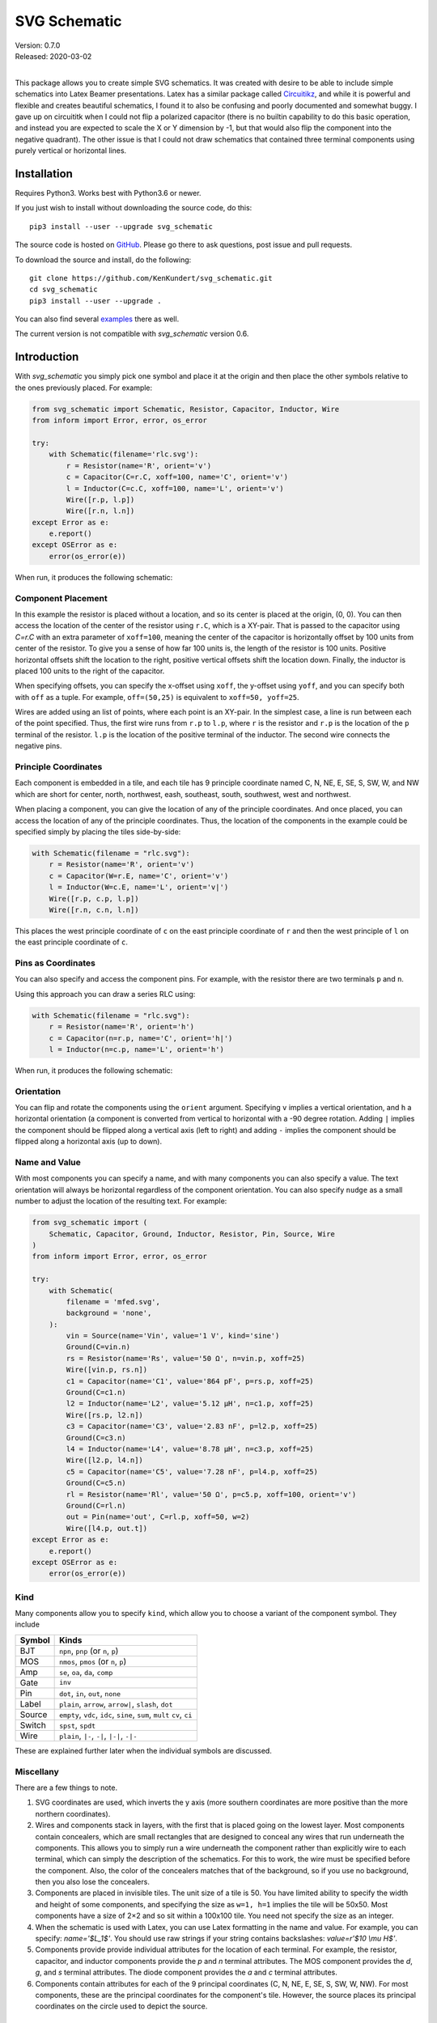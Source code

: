 SVG Schematic
=============

| Version: 0.7.0
| Released: 2020-03-02
|

This package allows you to create simple SVG schematics. It was created with 
desire to be able to include simple schematics into Latex Beamer presentations.  
Latex has a similar package called `Circuitikz 
<`http://texdoc.net/texmf-dist/doc/latex/circuitikz/circuitikzmanual.pdf>`_, and 
while it is powerful and flexible and creates beautiful schematics, I found it 
to also be confusing and poorly documented and somewhat buggy. I gave up on 
circuititk when I could not flip a polarized capacitor (there is no builtin 
capability to do this basic operation, and instead you are expected to scale the 
X or Y dimension by -1, but that would also flip the component into the negative 
quadrant).  The other issue is that I could not draw schematics that contained 
three terminal components using purely vertical or horizontal lines.


Installation
------------

Requires Python3. Works best with Python3.6 or newer.

If you just wish to install without downloading the source code, do this::

    pip3 install --user --upgrade svg_schematic

The source code is hosted on `GitHub 
<https://github.com/KenKundert/svg_schematic>`_. Please go there to ask 
questions, post issue and pull requests.

To download the source and install, do the following::

    git clone https://github.com/KenKundert/svg_schematic.git
    cd svg_schematic
    pip3 install --user --upgrade .

You can also find several `examples 
<https://github.com/KenKundert/svg_schematic/tree/master/examples>`_ there as 
well.

The current version is not compatible with *svg_schematic* version 0.6.


Introduction
------------

With *svg_schematic* you simply pick one symbol and place it at the origin and 
then place the other symbols relative to the ones previously placed.  For 
example:

.. code-block:: python

    from svg_schematic import Schematic, Resistor, Capacitor, Inductor, Wire
    from inform import Error, error, os_error

    try:
        with Schematic(filename='rlc.svg'):
            r = Resistor(name='R', orient='v')
            c = Capacitor(C=r.C, xoff=100, name='C', orient='v')
            l = Inductor(C=c.C, xoff=100, name='L', orient='v')
            Wire([r.p, l.p])
            Wire([r.n, l.n])
    except Error as e:
        e.report()
    except OSError as e:
        error(os_error(e))

When run, it produces the following schematic:

.. image:: images/Golden/rlc.svg
    :width: 35 %
    :align: center


Component Placement
~~~~~~~~~~~~~~~~~~~

In this example the resistor is placed without a location, and so its center is 
placed at the origin, (0, 0).  You can then access the location of the center of 
the resistor using ``r.C``, which is a XY-pair. That is passed to the capacitor 
using `C=r.C` with an extra parameter of ``xoff=100``, meaning the center of the 
capacitor is horizontally offset by 100 units from center of the resistor.  To 
give you a sense of how far 100 units is, the length of the resistor is 100 
units.  Positive horizontal offsets shift the location to the right, positive 
vertical offsets shift the location down.  Finally, the inductor is placed 100 
units to the right of the capacitor.

When specifying offsets, you can specify the x-offset using ``xoff``, the 
y-offset using ``yoff``, and you can specify both with ``off`` as a tuple. For 
example, ``off=(50,25)`` is equivalent to ``xoff=50, yoff=25``.

Wires are added using an list of points, where each point is an XY-pair. In the 
simplest case, a line is run between each of the point specified.  Thus, the 
first wire runs from ``r.p`` to ``l.p``, where ``r`` is the resistor and ``r.p`` 
is the location of the ``p`` terminal of the resistor.  ``l.p`` is the location 
of the positive terminal of the inductor.  The second wire connects the negative 
pins.


Principle Coordinates
~~~~~~~~~~~~~~~~~~~~~

Each component is embedded in a tile, and each tile has 9 principle coordinate 
named C, N, NE, E, SE, S, SW, W, and NW which are short for center, north, 
northwest, eash, southeast, south, southwest, west and northwest.

.. image:: images/Golden/tile1.svg
    :width: 50 %
    :align: center

When placing a component, you can give the location of any of the principle 
coordinates. And once placed, you can access the location of any of the 
principle coordinates. Thus, the location of the components in the example could 
be specified simply by placing the tiles side-by-side:


.. code-block:: python

    with Schematic(filename = "rlc.svg"):
        r = Resistor(name='R', orient='v')
        c = Capacitor(W=r.E, name='C', orient='v')
        l = Inductor(W=c.E, name='L', orient='v|')
        Wire([r.p, c.p, l.p])
        Wire([r.n, c.n, l.n])

This places the west principle coordinate of ``c`` on the east principle 
coordinate of ``r`` and then the west principle of ``l`` on the east principle 
coordinate of ``c``.


Pins as Coordinates
~~~~~~~~~~~~~~~~~~~

You can also specify and access the component pins. For example, with the 
resistor there are two terminals ``p`` and ``n``.

.. image:: images/Golden/tile2.svg
    :width: 50 %
    :align: center

Using this approach you can draw a series RLC using:

.. code-block:: python

    with Schematic(filename = "rlc.svg"):
        r = Resistor(name='R', orient='h')
        c = Capacitor(n=r.p, name='C', orient='h|')
        l = Inductor(n=c.p, name='L', orient='h')

When run, it produces the following schematic:

.. image:: images/Golden/rlc1b.svg
    :width: 40 %
    :align: center


Orientation
~~~~~~~~~~~

You can flip and rotate the components using the ``orient`` argument.
Specifying ``v`` implies a vertical orientation, and ``h`` a horizontal 
orientation (a component is converted from vertical to horizontal with a -90 
degree rotation.  Adding ``|`` implies the component should be flipped along 
a vertical axis (left to right) and adding ``-`` implies the component should be 
flipped along a horizontal axis (up to down).

.. image:: images/Golden/orient.svg
    :width: 60 %
    :align: center


Name and Value
~~~~~~~~~~~~~~

With most components you can specify a name, and with many components you can 
also specify a value.  The text orientation will always be horizontal regardless 
of the component orientation.  You can also specify ``nudge`` as a small number 
to adjust the location of the resulting text.  For example:

.. code-block:: python

    from svg_schematic import (
        Schematic, Capacitor, Ground, Inductor, Resistor, Pin, Source, Wire
    )
    from inform import Error, error, os_error

    try:
        with Schematic(
            filename = 'mfed.svg',
            background = 'none',
        ):
            vin = Source(name='Vin', value='1 V', kind='sine')
            Ground(C=vin.n)
            rs = Resistor(name='Rs', value='50 Ω', n=vin.p, xoff=25)
            Wire([vin.p, rs.n])
            c1 = Capacitor(name='C1', value='864 pF', p=rs.p, xoff=25)
            Ground(C=c1.n)
            l2 = Inductor(name='L2', value='5.12 μH', n=c1.p, xoff=25)
            Wire([rs.p, l2.n])
            c3 = Capacitor(name='C3', value='2.83 nF', p=l2.p, xoff=25)
            Ground(C=c3.n)
            l4 = Inductor(name='L4', value='8.78 μH', n=c3.p, xoff=25)
            Wire([l2.p, l4.n])
            c5 = Capacitor(name='C5', value='7.28 nF', p=l4.p, xoff=25)
            Ground(C=c5.n)
            rl = Resistor(name='Rl', value='50 Ω', p=c5.p, xoff=100, orient='v')
            Ground(C=rl.n)
            out = Pin(name='out', C=rl.p, xoff=50, w=2)
            Wire([l4.p, out.t])
    except Error as e:
        e.report()
    except OSError as e:
        error(os_error(e))

.. image:: images/Golden/mfed.svg
    :width: 80%
    :align: center


Kind
~~~~

Many components allow you to specify ``kind``, which allow you to choose 
a variant of the component symbol. They include

======  ========================================================
Symbol  Kinds
======  ========================================================
BJT     ``npn``, ``pnp`` (or ``n``, ``p``)
MOS     ``nmos``, ``pmos`` (or ``n``, ``p``)
Amp     ``se``, ``oa``, ``da``, ``comp``
Gate    ``inv``
Pin     ``dot``, ``in``, ``out``, ``none``
Label   ``plain``, ``arrow``, ``arrow|``, ``slash``, ``dot``
Source  ``empty``, ``vdc``, ``idc``, ``sine``, ``sum``, ``mult``
        ``cv``, ``ci``
Switch  ``spst``, ``spdt``
Wire    ``plain``, ``|-``, ``-|``, ``|-|``, ``-|-``
======  ========================================================

These are explained further later when the individual symbols are discussed.


Miscellany
~~~~~~~~~~

There are a few things to note.

#.  SVG coordinates are used, which inverts the y axis (more southern 
    coordinates are more positive than the more northern coordinates).
#.  Wires and components stack in layers, with the first that is placed going on 
    the lowest layer.  Most components contain concealers, which are small 
    rectangles that are designed to conceal any wires that run underneath the 
    components. This allows you to simply run a wire underneath the component 
    rather than explicitly wire to each terminal, which can simply the 
    description of the schematics. For this to work, the wire must be specified 
    before the component. Also, the color of the concealers matches that of the 
    background, so if you use no background, then you also lose the concealers.
#.  Components are placed in invisible tiles.  The unit size of a tile is 50.  
    You have limited ability to specify the width and height of some components, 
    and specifying the size as ``w=1, h=1`` implies the tile will be 50x50.  
    Most components have a size of 2×2 and so sit within a 100x100 tile.  You 
    need not specify the size as an integer.
#.  When the schematic is used with Latex, you can use Latex formatting in the 
    name and value. For example, you can specify: `name='$L_1$'`. You should use 
    raw strings if your string contains backslashes: `value=r'$10 \\mu H$'`.
#.  Components provide provide individual attributes for the location of each 
    terminal.  For example, the resistor, capacitor, and inductor components 
    provide the *p* and *n* terminal attributes. The MOS component provides the 
    *d*, *g*, and *s* terminal attributes. The diode component provides the *a* 
    and *c* terminal attributes.
#.  Components contain attributes for each of the 9 principal coordinates (C, N, 
    NE, E, SE, S, SW, W, NW).  For most components, these are the principal 
    coordinates for the component's tile. However, the source places its 
    principal coordinates on the circle used to depict the source.


Placement Strategies
~~~~~~~~~~~~~~~~~~~~

There are two basic approaches to placing components. First, you may specify the 
coordinate in absolute terms. For example:

.. code-block:: python

    with Schematic(filename = "rlc.svg"):
        Wire([(-75, -50), (75, -50), (75, 50), (-75, 50)])
        Wire([(0, -50), (0, 50)])
        Resistor(C=(-75, 0), name='R', orient='v')
        Capacitor(C=(0, 0), name='C', orient='v')
        Inductor((C=75, 0), name='L', orient='v|')


Notice that a wire is specified as a list of point, where each point is a tuple 
that contains an XY pair.  The wire just connects the points with line segments.  
The location of the components is given by giving the location of a feature on 
the component. In this case it is the center (``C``) of the component that is 
specified. Again the location is an XY-pair.

This approach turns out to be rather cumbersome as it requires a lot of planning 
is a lot of work if you need to move things around.  In that case you likely 
have to adjust a large number coordinates.  Since schematics of any complexity 
are often adjusted repeatedly before they are correct and aesthetically 
appealing, this approach can lead to a lot of tedious work.

The second basic approach to placing component is to place them relative to each 
other. This approach is the one that is always used in practice. To do so, you 
would generally take advantage of the fact that components have attributes that 
contains useful coordinate locations on the component. For example:

.. code-block:: python

    r = Resistor(C=(0, 0), name='R', orient='v')

Now, *r.C*, *r.N*, *r.NE*, *r.E*, *r.SE*, *r.S*, *r.SW*, *r.W*, and *r.NW* 
contain the coordinates of the center, north, northeast, east, southeast, south, 
southwest, west, and northwest corners.  In addition, *r.p* and *r.n* hold the 
coordinates of the positive and negative terminals.  Finally, wires provide the 
*b* and *e* attributes, which contain the coordinates of their beginning and 
ending.

Once you place the first component, you then specify the location of the 
remaining components relative to one that has already been placed. To do so, you 
would give the location of one of the principle coordinates or the location of 
a terminal.  For example:

.. code-block:: python

    r = Resistor(C=(0, 0), name='R', orient='v')
    c = Capacitor(C=r.C, xoff=75, name='C', orient='v')
    l = Inductor((C=c.C, xoff=75, name='L', orient='v|')
    Wire([r.p, c.p, l.p], kind='-|-')
    Wire([r.n, c.n, l.n], kind='-|-')

.. image:: images/Golden/rlc.svg
    :width: 35 %
    :align: center

Notice that the center of ``r`` is placed at (0,0), then the center of ``c`` is 
place 75 units to the right of ``r``, then the center of ``l`` is placed 75 
units to the right of ``c``.  If ``c`` has to be moved for some reason then 
``l`` will move with it.  For example, only changing the line that instantiates 
the capacitor produces the following results:

.. code-block:: python

    c = Capacitor(C=r.C, off=(100, 25), name='C', orient='v')

.. image:: images/Golden/rlc2.svg
    :width: 35 %
    :align: center

The *shift*, *shift_x*, and *shift_y* utility functions are provided to shift 
the position of a coordinate pair.  Examples::

.. code-block:: python

    shift((x,y), dx, dy) --> (x+dx, y+dy)
    shift_x((x,y), dx) --> (x+dx, y)
    shift_y((x,y), dy) --> (x, y+dy)

To see how these might be useful, consider offsetting the wires so they sit 
a little further away from the components:

.. code-block:: python

    r = Resistor(C=(0, 0), name='R', orient='v')
    c = Capacitor(C=r.C, xoff=75, name='C', orient='v')
    l = Inductor((C=c.C, xoff=75, name='L', orient='v|')
    Wire([r.p, shift_y(r.p, -12.5), shift_y(c.p, -12.5), c.p])
    Wire([c.p, shift_y(c.p, -12.5), shift_y(l.p, -12.5), l.p])
    Wire([r.n, shift_y(r.n, 12.5), shift_y(c.n, 12.5), c.n])
    Wire([c.n, shift_y(c.n, 12.5), shift_y(l.n, 12.5), l.n])

.. image:: images/Golden/rlc3.svg
    :width: 35 %
    :align: center

You can also use *with_x* and *with_y* to replace the *x* or *y* portion of 
a coordinate pair. They take two arguments, the first is returned with the 
appropriate coordinate component replaced by the second. The second argument may 
be a simple number or it may be a coordinate pair, in which case the appropriate 
coordinate component is used to replace the corresponding component in the first 
argument:

.. code-block:: python

    with_x((x1,y1), x2) --> (x2, y1)
    with_y((x1,y1), y2) --> (x1, y2)
    with_x((x1,y1), (x2,y2)) --> (x2, y1)
    with_y((x1,y1), (x2,y2)) --> (x1, y2)

Finally, the *midpoint* functions return the point midway between two points:

.. code-block:: python

    midpoint((x1,y1), (x2,y2) --> ((x1+x2)/2, (y1+y2)/2)
    midpoint_x((x1,y1), (x2,y2) --> ((x1+x2)/2, y1)
    midpoint_y((x1,y1), (x2,y2) --> (x1, (y1+y2)/2)


Arbitrary Drawing Features using SVGwrite
~~~~~~~~~~~~~~~~~~~~~~~~~~~~~~~~~~~~~~~~~

*SVG_Schematic* subclasses the Python `svgwrite package
<https://pythonhosted.org/svgwrite>`_  *Drawing* class. So you can call any 
*Drawing* method from a schematic. In this case you must keep the schematic 
instance to access the methods:

.. code-block:: python

    with Schematic(filename = "hello.svg") as schematic:
        schematic.circle(
            center=(0,0), r=100, fill='none', stroke_width=1, stroke='black'
        )
        schematic.text(
            'Hello', insert=(0,0), font_family='sans', font_size=16, fill='black'
        )

One thing to note is that *Schematic* normally keeps track of the location and 
extent of the schematic objects and sizes the drawing accordingly. It will be 
unaware of anything added directly to the drawing though the *svgwrite* methods.
As a result, these objects may fall partially or completely outside the bounds 
of the drawing. You can add padding when you first instantiate *Schematic* or 
you can use the *svgwrite* *viewbox* method to extend the bounds.


Latex
~~~~~

To include these schematics into Latex documents, you need to run `Inkscape 
<https://inkscape.org>`_  with the --export-latex command line option to 
generate the files that you can include in Latex. Here is a Makefile that you 
can use to keep all these files up to date::

    DRAWINGS = \
        flash-adc \
        pipeline-adc \
        delta-sigma-adc

    SVG_FILES=$(DRAWINGS:=.svg)
    PDF_FILES=$(DRAWINGS:=.pdf)
    PDFTEX_FILES=$(DRAWINGS:=.pdf_tex)

    .PHONY: clean
    .PRECIOUS: %.svg

    %.svg: %.py
            python3 $<

    %.pdf: %.svg
            inkscape -z -D --file=$< --export-pdf=$@ --export-latex

    clean:
            rm -rf $(PDF_FILES) $(PDFTEX_FILES) __pycache__

To include the files into your Latex document, use::

    \def\svgwidth{0.5\columnwidth}
    \input{delta-sigma.pdf_tex}

Finally, to convert your Latex file to PDF, use::

    pdflatex --shell-escape converters.tex


Other Image Formats
~~~~~~~~~~~~~~~~~~~

You can use Image Magick package to convert SVG files to other image formats.  
For example::

    convert receiver.svg receiver.png


Schematic
---------

When creating a schematic you may specify the following arguments: filename, 
font_size, font_family (ex. 'serif' or 'sans-serif'), line_width, and 
dot_radius.  The dot radius is the radius of solder-dots and pins.

You can also specify background and outline, both of which are colors. The 
default background is 'white' and the default outline is 'none'. If you set 
background to 'none' be aware that this makes the concealers transparent, 
meaning that you cannot wire under components, instead you must wire to the 
pins.  It is common to start by setting outline to allow you to see the SVG 
drawing area, and then later remove it when your schematic is complete.
pad arguments are used to adjust the size of the SVG 

The size of the SVG canvas is automatically sized to fit tightly around the 
specified schematic objects. You might find that the text associated with input 
and output pins has a tendency to extend beyond the canvas. This is because no 
attempt is made to estimate the width of text. Instead, you can increase the 
width of the pin's tile using its ``w`` parameter. In addition, you can also add 
padding when creating the schematic. There are five padding arguments. The most 
commonly used is ``pad``, which simply adds the same padding to all four edges.  
In addtion, you can control the individual edges using ``left_pad``, 
``right_pad``, ``top_pad``, and ``bottom_pad``. These simply add to ``pad`` to 
create the final padding for each edge.


Wire
----

Draws a wire between two or more points given in sequence. Each point should be 
specified as a XY pair. Wires are often specified before components, which 
places them on the lowest level, allowing the component to obscure the wires 
when needed.  Example:

.. code-block:: python

    Wire([(x0,y0), (x1,y1), (x2,y2), (x3,y3)])

*Wire* supports the *kind* argument, which may be either ``plain``, ``|-``, 
``-|``, ``|-|``, or ``-|-``.  With plain, any-angle line segments are added 
between each of the points.  With ``|-``, ``-|``, ``|-|``, and ``-|-`` the wires 
are constrained to follow a Manhattan geometry (between each point there may be 
one, two, or three line segments that are constrained to be either purely 
vertical or purely horizontal.  With ``|-`` there are two segments, with the 
first being vertical.  With ``-|``, there are also two segments, but the first 
is horizontal.  With ``|-|``, and ``-|-`` there there are three segments with 
the middle segment being half way between the two points. With ``|-|``, the 
segments are vertical, horizontal, and vertical.  With ``-|-``, the segments are 
horizontal, vertical, and horizontal.

For example, if two resistors that are offset both horizontally and vertically 
are connected by a wire, the results depend on ``kind`` as follows:

.. image :: images/Golden/wires.svg
    :width: 40 %
    :align: center

*Wire* supports the ``line_width``  and ``color`` arguments.

*Wire* also supports arbitrary *svgwrite* drawing parameters. This can be useful 
to draw the wire with dashed lines:

.. code-block:: python

    Wire([(x0,y0), (x1,y1)], stroke_dasharray="4 2")

*Wire* provides the ``b``, ``m``,  and ``e`` attributes that contain the 
coordinates of the beginning, the midpoint and the end of the wire.


Components
----------

This section documents the available components. Components include an invisible 
tile in which the component should fit. The tile extent is used when determining 
the size of the overall schematic.  Each component requires that you specify 
location by giving the location of its principle coordinates or a pin. You can 
also generally specify the orientation, the name, the value, and a text offset 
using ``orient``, ``name``, ``value``, and ``nudge``.

The ``orient`` is specified as a string that generally consists of either 'v' or 
'h', indicating that a vertical or horizontal orientation is desired, but may 
include '|' and '-', indicating that the component should be flipped about 
either the vertical or horizontal axis. The *name* and *value* are strings that 
are added to the component as labels, though not all components display the 
*value*.  The *nudge* is a number that adjusts the placement of labels to avoid 
wires.

In addition, some components support other arguments, such as *kind* or *loc*.

You may pass wires directly under most components.  The component will conceal 
the wire in those places where it should not be shown. This makes it simpler to 
wire up a schematic as you don't need separate wires between a string of 
components that all fall in a line. Rather, you would just specify the wire 
first, and then it will run underneath the components.  This trick works as long 
as you do not specify the schematic background as 'none'.

Components generally place the location of their principle coordinates and the 
location of all their pins into named attributes.


Resistor
~~~~~~~~

Draw a resistor.

.. code-block:: python

    Resistor(name='Rs', value='50Ω')

.. image:: images/Golden/resistor.svg
    :width: 25 %
    :align: center

Resistors take the following arguments: ``orient``, ``name``, ``value``, 
``nudge``, ``C``, ``N``, ``NE``, ``E``, ``SE``, ``S``, ``SW``, ``W``, ``NW``, 
``p``, ``n``, ``off``, ``xoff`` & ``yoff``.

The ``C``, ``N``, ``NE``, ``E``, ``SE``, ``S``, ``SW``, ``W``, ``NW`` attributes 
contain the locations of the principle coordinates. The ``p`` and ``n`` 
attributes contain the locations of the positive and negative terminals.

You may pass a wire directly under the resistor and the wire will be concealed 
by the resistor.


Capacitor
~~~~~~~~~

Draws a capacitor.

.. code-block:: python

    Capacitor(name='C1', value='1.2pF')

.. image:: images/Golden/capacitor.svg
    :width: 15 %
    :align: center

Capacitors take the following arguments: ``orient``, ``name``, ``value``, 
``nudge``, ``C``, ``N``, ``NE``, ``E``, ``SE``, ``S``, ``SW``, ``W``, ``NW``, 
``p``, ``n``, ``off``, ``xoff`` & ``yoff``.

The ``C``, ``N``, ``NE``, ``E``, ``SE``, ``S``, ``SW``, ``W``, ``NW`` attributes 
contain the locations of the principle coordinates. The ``p`` and ``n`` 
attributes contain the locations of the positive and negative terminals.

You may pass a wire directly under the capacitor and the wire will be concealed 
by the capacitor.  The capacitor is polarized with reference end being terminal 
``n``.


Inductor
~~~~~~~~

Draws an inductor.

.. code-block:: python

    Inductor(name='L1', value='1μH')

.. image:: images/Golden/inductor.svg
    :width: 25 %
    :align: center

Inductors take the following arguments: ``orient``, ``name``, ``value``, 
``nudge``, ``C``, ``N``, ``NE``, ``E``, ``SE``, ``S``, ``SW``, ``W``, ``NW``, 
``p``, ``n``, ``off``, ``xoff`` & ``yoff``.

The ``C``, ``N``, ``NE``, ``E``, ``SE``, ``S``, ``SW``, ``W``, ``NW`` attributes 
contain the locations of the principle coordinates. The ``p`` and ``n`` 
attributes contain the locations of the positive and negative terminals.

You may pass a wire directly under the inductor and the wire will be concealed 
by the inductor.


Diode
~~~~~

Draws a diode.

.. code-block:: python

    Diode(name='D1')

.. image:: images/Golden/diode.svg
    :width: 25 %
    :align: center

Diodes take the following arguments: ``orient``, ``name``, ``value``, ``nudge``, 
``C``, ``N``, ``NE``, ``E``, ``SE``, ``S``, ``SW``, ``W``, ``NW``, ``p``, ``n``, 
``off``, ``xoff`` & ``yoff``.

The ``C``, ``N``, ``NE``, ``E``, ``SE``, ``S``, ``SW``, ``W``, ``NW`` attributes 
contain the locations of the principle coordinates.  The ``a`` and ``c`` 
attributes contain the coordinates of the anode and cathode terminals.

You may pass a wire directly under the diode and the wire will be concealed by 
the diode.



BJT
~~~

Draws a bipolar transistor. Two kinds of BJT are available, *npn* and *pnp*.

.. code-block:: python

    MOS(kind='n', name='Qn')
    MOS(kind='p', name='Qp')

.. image:: images/Golden/bjt.svg
    :width: 40 %
    :align: center

BJTs take the following arguments: ``kind``, ``orient``, ``name``, ``value``, 
``nudge``, ``C``, ``N``, ``NE``, ``E``, ``SE``, ``S``, ``SW``, ``W``, ``NW``, 
``p``, ``n``, ``off``, ``xoff`` & ``yoff``.  ``kind`` may be ``npn`` or ``pnp``, 
or simply ``n`` or ``p``.

The ``C``, ``N``, ``NE``, ``E``, ``SE``, ``S``, ``SW``, ``W``, ``NW`` attributes 
contain the locations of the principle coordinates.
The ``c``, ``b`` and ``e`` attributes contain the coordinates of the collector, 
base and emitter terminals.

You may pass a wire directly under the transistor and the wire will be concealed 
by the transistor.



MOS
~~~

Draws a MOSFET.  Three kinds of FET are available, *nmos*, *pmos*, and 
non-polarized.

.. code-block:: python

    MOS(kind='n', name='Mn')
    MOS(kind='p', name='Mp')
    MOS(kind='', name='M')

.. image:: images/Golden/mos.svg
    :width: 60 %
    :align: center

MOSFETs take the following arguments: ``kind``, ``orient``, ``name``, ``value``, 
``nudge``, ``C``, ``N``, ``NE``, ``E``, ``SE``, ``S``, ``SW``, ``W``, ``NW``, 
``p``, ``n``, ``off``, ``xoff`` & ``yoff``.
``kind`` may be ``nmos`` or ``pmos``, or simply ``n`` or ``p``.  If an empty 
string is specified, the terminal locations are those of an *nmos*, but the 
arrow is not drawn.

The ``C``, ``N``, ``NE``, ``E``, ``SE``, ``S``, ``SW``, ``W``, ``NW`` attributes 
contain the locations of the principle coordinates.
The ``d``, ``g`` and ``s`` attributes contain the coordinates of the drain, gate 
and source terminals.

You may pass a wire directly under the transistor and the wire will be concealed 
by the transistor.


Amplifier
~~~~~~~~~

Draws an amplifier.
Four kinds of amplifier are available, *single-ended*, *opamp*, *differential 
amplifier* and *comparator*.

.. code-block:: python

    Amp(kind='se', name='As')
    Amp(kind='oa', name='Ao')
    Amp(kind='da', name='Ad')
    Amp(kind='comp', name='Ac')

.. image:: images/Golden/amp.svg
    :width: 100 %
    :align: center

Amplifiers take the following arguments: ``kind``, ``orient``, ``name``, 
``value``, ``C``, ``N``, ``NE``, ``E``, ``SE``, ``S``, ``SW``, ``W``, ``NW``, 
``p``, ``n``, ``off``, ``xoff`` & ``yoff``.
``kind`` may be ``se``, ``oa``, ``da`` or ``comp``.

The ``C``, ``N``, ``NE``, ``E``, ``SE``, ``S``, ``SW``, ``W``, ``NW`` attributes 
contain the locations of the principle coordinates.
The ``pi``, ``i``, ``ni``
``po``, ``o``, and ``no`` attributes contain the coordinates of the positive 
input, the input, the negative input, the positive output, the output, and the 
negative output terminals.  All 6 pin attributes are always available, even if 
they do not seem appropriate for the kind of amplifier drawn.

You can reshape the amplifier using ``w`` and ``h`` to specify the width and 
height.  The default values for each are 2, and you should not deviate too far 
from 2 or you will end up with an ugly amplifier.

You may pass a wire or wires directly under the amplifier and the wire will be 
concealed by the amplifier.


Gate
~~~~

Draws a gate.  Currently the only supported kind of gate is ``inv``, an 
inverter.

.. code-block:: python

    Gate(kind='inv', name='U')

.. image:: images/Golden/gate.svg
    :width: 25 %
    :align: center

Gates take the following arguments: ``kind``, ``orient``, ``name``, ``value``, 
``nudge``, ``C``, ``N``, ``NE``, ``E``, ``SE``, ``S``, ``SW``, ``W``, ``NW``, 
``p``, ``n``, ``off``, ``xoff`` & ``yoff``.
``kind`` may be ``inv``.

The ``C``, ``N``, ``NE``, ``E``, ``SE``, ``S``, ``SW``, ``W``, ``NW`` attributes 
contain the locations of the principle coordinates.
The ``i`` and ``o`` attributes contain the coordinates of the input and the 
output.

You may pass a wire or wires directly under the gate and the wire will be 
concealed by the gate.


Source
~~~~~~

Draws a source.
Eight kinds of source are available, *empty*, *vdc*, *idc*, *sine*, *sum* 
(summer), *mult* (multiplier), *cv* (controlled voltage) and *ci* (controlled 
current).

.. code-block:: python

    Source(kind='empty', name='Ve')
    Source(kind='vdc', name='Vd')
    Source(kind='idc', name='Id')
    Source(kind='sine', name='Vs')
    Source(kind='sum', name='S')
    Source(kind='mult', name='M')
    Source(kind='cv', name='Vc')
    Source(kind='ci', name='Ic')

.. image:: images/Golden/source.svg
    :width: 75 %
    :align: center

Sources take the following arguments: ``kind``, ``orient``, ``name``, ``value``, 
``nudge``, ``C``, ``N``, ``NE``, ``E``, ``SE``, ``S``, ``SW``, ``W``, ``NW``, 
``p``, ``n``, ``off``, ``xoff`` & ``yoff``.
``kind`` may be ``empty``, ``vdc``, ``idc``, ``sine``, ``sum``, ``mult``, ``cv`` 
or ``ci``.

The ``C``, ``N``, ``NE``, ``E``, ``SE``, ``S``, ``SW``, ``W``, ``NW`` attributes 
contain the locations of the principle coordinates, but unlike all other 
components, these are evenly distributed about the circle that envelopes the 
source.
The ``p`` and ``n`` attributes contain the coordinates of the positive and
negative pins.
The pin attributes are always available, even if they do not seem appropriate 
for the kind of source drawn.

You may pass a wire or wires directly under the source and the wire will be 
concealed by the source.


Switch
~~~~~~

Draws a switch.
Two kinds of switch are available, *spst* (single-pole, single-throw) and *spdt* 
(single-pole, double-throw).



.. code-block:: python

    Switch(kind='spst', name='φ₁')
    Switch(kind='spdt', name='φ₂')

.. image:: images/Golden/switch.svg
    :width: 40 %
    :align: center

Switches take the following arguments: ``kind``, ``orient``, ``name``, 
``value``, ``dots``, ``nudge``, ``C``, ``N``, ``NE``, ``E``, ``SE``, ``S``, 
``SW``, ``W``, ``NW``, ``i``, ``o``, ``ot``, ``ob``, ``off``, ``xoff`` 
& ``yoff``.
``kind`` may be ``spst`` or ``spdt``.
The *dots* argument determines whether the poles of the switch should be denoted 
with large dots.

The ``C``, ``N``, ``NE``, ``E``, ``SE``, ``S``, ``SW``, ``W``, ``NW`` attributes 
contain the locations of the principle coordinates.
The ``i`` ``ot``, ``o`` and ``ob`` attributes contain the coordinates of the 
input, the top output, the output, and the bottom output pins.
The pin attributes are always available, even if they do not seem appropriate 
for the kind of switch drawn.

You may pass a wire or wires directly under the switch and the wire will be 
concealed by the switch.


Box
~~~

Draws a box.

.. code-block:: python

    Box(name='4 bit', value='Flash')
    Box(name='𝘻⁻¹', w=1, h=1)

.. image:: images/Golden/box.svg
    :width: 40 %
    :align: center

Boxes take the following arguments: ``orient``, ``name``, ``value``, ``nudge``, 
``line_width``, ``background``, ``w``, ``h``, ``C``, ``N``, ``NE``, ``E``, 
``SE``, ``S``, ``SW``, ``W``, ``NW``, ``i``, ``o``, ``off``, ``xoff`` 
& ``yoff``.  In addition, you may specify *SVGwrite* arguments, as shown in the 
example below.

The ``C``, ``N``, ``NE``, ``E``, ``SE``, ``S``, ``SW``, ``W``, ``NW`` attributes 
contain the locations of the principle coordinates.
The ``i`` and ``o`` attributes contain the coordinates of the input and output 
pins.

Boxes also support arbitrary *svgwrite* drawing parameters. This can be useful 
to draw the box with dashed lines:

.. code-block:: python

    Box(w=1, h=1, stroke_dasharray="4 2")


Ground
~~~~~~

Draws a ground.


.. code-block:: python

    Ground()

.. image:: images/Golden/ground.svg
    :width: 7 %
    :align: center

Grounds take the following arguments: ``orient``, ``name``, ``value``,
``nudge``, ``C``, ``N``, ``NE``, ``E``, ``SE``, ``S``, ``SW``, ``W``, ``NW``, 
``t``, ``off``, ``xoff`` & ``yoff``.  Currently ``value`` is ignored.

The ``C``, ``N``, ``NE``, ``E``, ``SE``, ``S``, ``SW``, ``W``, ``NW`` attributes 
contain the locations of the principle coordinates.
The ``t`` attribute contains the coordinates of the ground's terminal.


Pin
~~~

Draws a pin.  Four kinds of pin are available, *none*, *dot*, *in*, and *out*.

.. code-block:: python

    Pin(kind='none', name='none', value='none value')
    Pin(kind='dot', name='dot', value='dot value')
    Pin(kind='in', name='in', yoff=50)
    Pin(kind='out', name='out', yoff=50)

.. image:: images/Golden/pin.svg
    :width: 30 %
    :align: center

Here the pins are drawn with wires to give better context.  The horizontal 
location of the pins is indicated with the vertical blue line.

Pins take the following arguments: ``kind``, ``orient``, ``name``, ``value``, 
``nudge``, ``w``, ``h``, ``color``, ``C``, ``N``, ``NE``, ``E``, ``SE``, ``S``, 
``SW``, ``W``, ``NW``, ``t``, ``off``, ``xoff`` & ``yoff``.  Currently ``value`` 
is ignored for ``in`` and ``out`` pins.

The ``C``, ``N``, ``NE``, ``E``, ``SE``, ``S``, ``SW``, ``W``, ``NW`` attributes 
contain the locations of the principle coordinates.
The ``t`` attribute contains the coordinates of the pin.

It is important to remember that C represents the center of the tile used by the 
pin. Since the pin label will be on one side, C will not coincide with the 
apparent visual center of the pin and its label.

Pins of kind ``none`` do not draw a symbol. Rather they are used to place labels 
at a particular point. ``dot`` pins place a small filled circle that is usually 
used to represent a solder dot (though you can change the color to the 
background color, generally 'white', and place it between two crossing wires to 
create a visual gap in the lower wire).  Pins of type ``in`` and ``out`` render 
with a hollow circle that is offset slightly a wire terminates on one side. 
These two pin types ignore the ``value`` argument.

By default the width and height of the pin are 1, meaning that a unit sized tile 
(50×50) is used.  This is significant if the label is at the edge of the 
schematic.  If the labels extend beyond the tile, they may extend beyond the 
computed viewbox for the schematic.  You can fix this by specifying a larger 
width or height.


Dot
~~~

Draw a solder dot (a small filled circle) or a wire gap (a small filled circle 
with the color of the background that is placed between two crossing wires).  
Dot is just an alias for Pin, except that the default kind is 'dot'.

.. code-block:: python

    Dot()


Label
~~~~~

Place a label.  Five kinds of label are available, ``plain``, ``arrow``, 
``arrow|``, ``slash``, and ``dot``.

.. code-block:: python

    Label(kind='plain', name='plain', loc='se')
    Label(kind='arrow', name='arrow', loc='se')
    Label(kind='arrow|', name='arrow|', loc='se')
    Label(kind='slash', name='slash', loc='se')
    Label(kind='dot', name='dot', loc='se')

.. image:: images/Golden/label.svg
    :width: 15 %
    :align: center

Here the labels are drawn with wires to give better context.  The horizontal 
location of the labels is indicated with the vertical blue line.

Labels take the following arguments: ``kind``, ``orient``, ``name``, ``value``, 
``loc``, ``w``, ``h``, ``color``, ``nudge``, ``C``, ``N``, ``NE``, ``E``, 
``SE``, ``S``, ``SW``, ``W``, ``NW``, ``off``, ``xoff`` & ``yoff``.  Currently 
``value`` is ignored.

The ``C``, ``N``, ``NE``, ``E``, ``SE``, ``S``, ``SW``, ``W``, ``NW`` attributes 
contain the locations of the principle coordinates.
The ``t`` attribute contains the coordinates of the label.

The kind may be 'plain', 'arrow', 'arrow|', 'slash' or 'dot'.  If 'plain' is 
specified, no symbol is added, only the name is displayed.  If 'arrow' is 
specified, an arrow is added and the centered on the specified location. If 
'arrow|' is specified, the arrow terminates on the specified location.  If 
'slash' is specified, a small slash is added through the center.  It is 
generally used with buses to indicate the bus width.  Finally, 'dot' adds 
a solder dot.

By default the width and height of the label are 1, meaning that a unit sized 
tile (50×50) is used.  This is significant if the label is at the edge of the 
schematic.  If the labels extend beyond the tile, they may extend beyond the 
computed viewbox for the schematic.  You can fix this by specifying a larger 
width or height.

It is important to remember that C represents the center of the tile used by the 
label. Since the label will be on one side, C will not coincide with the 
apparent visual center of the label.


Exceptions
~~~~~~~~~~

In the rare cases where *SVG_Schematic* it raises an `Inform Error 
<https://inform.readthedocs.io/en/latest/user.html#exceptions>`_.  
*SVG_Schematic* is a wrapper around `svgwrite 
<https://svgwrite.readthedocs.io/en/stable/index.html>`_.  It is not clear what 
exceptions it will raise, but at a minimum it would raise *OSError* it is is 
unable to open or close the SVG file.  Thus you should catch these two 
exceptions. See `noninverting amplifier`_ to see how this is done.


Examples
--------

More examples are available in the *examples* directory.


.. _noninverting amplifier:

Non Inverting Amplifier
~~~~~~~~~~~~~~~~~~~~~~~

Here is an example of a typical schematic with exception handling.

.. the following is preferred, but pypi does not honor includes and refuses to 
   take the package if they are present in the README.rst file.
   .. include:: example/noninverting.py
       :literal:

.. code-block:: python

    #!/usr/bin/env python3

    from svg_schematic import (
        Schematic, Amp, Dot, Ground, Label, Pin, Resistor, Source, Wire
    )
    from inform import Error, error, os_error

    try:
        with Schematic(filename = "noninverting.svg"):

            vin = Source(kind='sine')
            Label(C=vin.p, name='Vin', loc='n')
            Ground(C=vin.n)
            amp = Amp(pi=vin.p, xoff=100, kind='oa')
            Label(C=amp.ni, xoff=-25, name='Ve', loc='n')
            Wire([vin.p, amp.pi])
            out = Pin(C=amp.o, xoff=50, name='out', w=2)
            Wire([amp.o, out.C])
            oj = Dot(C=amp.o, xoff=25)
            r1 = Resistor(p=amp.ni, off=(-25, 50), name='R1', orient='v')
            Wire([r1.N, amp.ni], kind='|-')
            r2 = Resistor(C=amp.C, yoff=75, name='R2')
            Wire([r1.p, r2.W], kind='|-')
            Wire([oj.C, r2.E], kind='|-')
            fj = Dot(C=r2.W, xoff=-25)
            Ground(C=r1.n)

    except Error as e:
        e.report()
    except OSError as e:
        error(os_error(e))

.. image:: examples/Golden/noninverting.svg
    :width: 50%
    :align: center


Passive Low Pass Filter
~~~~~~~~~~~~~~~~~~~~~~~

This example uses `QuantiPhy 
<https://quantiphy.readthedocs.io/en/latest/index.html>`_ to compute the values 
for the components in a low pass filter and then constructs the schematic using 
those values.

.. the following is preferred, but pypi does not honor includes and refuses to 
   take the package if they are present in the README.rst file.
   .. include:: example/mfed.py
       :literal:

.. code-block:: python

    """
    Draw a 5th Order Low Pass Passive Filer with Maximally Flat Envelope Delay

    Use the following parameters:
        Fo = 1MHz   -- 3dB corner frequency
        Rref = 50Ω  -- termination impedance

    Design equations:
        Omega0 = 2*π*Fo
        Lscale = Rref/Omega0
        Cscale = 1/(Rref*Omega0)

        Rs = 1.0000 * Rref   "Ω"
        C1 = 0.2715 * Cscale "F"
        L2 = 0.6541 * Lscale "H"
        C3 = 0.8892 * Cscale "F"
        L4 = 1.1034 * Lscale "H"
        C5 = 2.2873 * Cscale "F"
    """

    from svg_schematic import (
        Schematic, Capacitor, Dot, Ground, Inductor, Label, Resistor, Pin, Source, Wire
    )
    from inform import Error, error, os_error
    from quantiphy import Quantity
    from math import pi

    Quantity.set_prefs(map_sf=Quantity.map_sf_to_greek, prec=2)
    globals().update(
        Quantity.extract(__doc__, predefined={'π': pi})
    )

    try:
        with Schematic(filename = 'mfed.svg', background = 'none'):

            vin = Source(name='Vin', value='1 V', kind='sine')
            Ground(C=vin.n)
            rs = Resistor(name='Rs', value=Rref, n=vin.p, xoff=25)
            Wire([vin.p, rs.n])
            c1 = Capacitor(name='C1', value=C1, p=rs.p, xoff=25)
            Ground(C=c1.n)
            l2 = Inductor(name='L2', value=L2, n=c1.p, xoff=25)
            Wire([rs.p, l2.n])
            c3 = Capacitor(name='C3', value=C3, p=l2.p, xoff=25)
            Ground(C=c3.n)
            l4 = Inductor(name='L4', value=L4, n=c3.p, xoff=25)
            Wire([l2.p, l4.n])
            c5 = Capacitor(name='C5', value=C5, p=l4.p, xoff=25)
            Ground(C=c5.n)
            rl = Resistor(name='Rl', value=Rref, p=c5.p, xoff=100, orient='v')
            Ground(C=rl.n)
            out = Pin(name='out', C=rl.p, xoff=50, w=2)
            Wire([l4.p, out.t])
            Label(S=c3.N, yoff=-50, name=f'{Fo} LPF', loc='s')
            Dot(C=c1.p)
            Dot(C=c3.p)
            Dot(C=c5.p)
            Dot(C=rl.p)

    except Error as e:
        e.report()
    except OSError as e:
        error(os_error(e))

.. image:: examples/Golden/mfed.svg
    :width: 80%
    :align: center


Contributions
-------------

Contributions in the form of pull requests are welcome.

I tend to create symbols as I need them.  If you create missing symbols, please 
consider contributing them back to the project.


Releases
--------

**Latest development release**:
    | Version: 0.7.0
    | Released: 2020-03-02

**0.7 (2020-03-02)**:

    Moves almost fully to relative placement of components.

    - add ability to place a component by specifying location of its pins or principle coordinates.
    - add ability to add offsets when placing components.

    This version is incompatible with previous versions.

    - location of component must be specified with named argument.
    - ``orientation`` arguments have been renamed to ``orient``.
    - terminal array (``t``) has been removed

    You can get upgrade previous schematics to this version by:

    - adding ``C=`` to leading argument of all components.
    - replacing ``orientation`` with ``orient`` in the argument lists of all components.
    - replacing use of ``t`` with the actual names of the pins.

**0.6 (2019-09-03)**:
